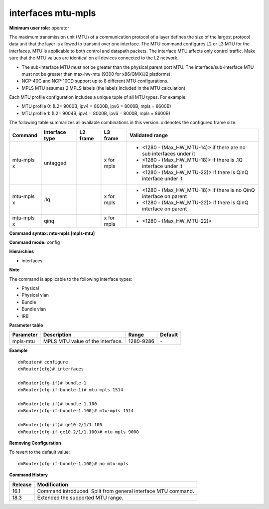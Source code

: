 interfaces mtu-mpls
-------------------

**Minimum user role:** operator

The maximum transmission unit (MTU) of a communication protocol of a layer defines the size of the largest protocol data unit that the layer is allowed to transmit over one interface. The MTU command configures L2 or L3 MTU for the interfaces. MTU is applicable to both control and datapath packets. The interface MTU affects only control traffic. Make sure that the MTU values are identical on all devices connected to the L2 network.

-	The sub-interface MTU must not be greater than the physical parent port MTU. The interface/sub-interface MTU must not be greater than max-hw-mtu (9300 for x86/QMX/J2 platforms).
-	NCP-40C and NCP-10CD support up to 8 different MTU configurations.
-	MPLS MTU assumes 2 MPLS labels (the labels included in the MTU calculation)

Each MTU profile configuration includes a unique tuple of all MTU types. For example:

-	MTU profile 0: (L2= 9000B, ipv4 = 8000B, ipv6 = 8000B, mpls = 8600B)
-	MTU profile 1: (L2= 9004B, ipv4 = 8000B, ipv6 = 8000B, mpls = 8600B)

The following table summarizes all available combinations in this version. x denotes the configured frame size.

+-------------+----------------+----------+--------------------------+---------------------------------------------------------------------+
| Command     | Interface type | L2 frame | L3 frame                 | Validated range                                                     |
+=============+================+==========+==========================+=====================================================================+
| mtu-mpls x  | untagged       |          | x for mpls               | -  <1280 - (Max_HW_MTU-14)> if there are no sub interfaces under it |
|             |                |          |                          |                                                                     |
|             |                |          |                          | -  <1280 - (Max_HW_MTU-18)> if there is .1Q interface under it      |
|             |                |          |                          |                                                                     |
|             |                |          |                          | -  <1280 - (Max_HW_MTU-22)> if there is QinQ interface under it     |
|             |                |          |                          |                                                                     |
|             |                |          |                          |                                                                     |
+-------------+----------------+----------+--------------------------+---------------------------------------------------------------------+
| mtu-mpls x  | .1q            |          | x for mpls               | -  <1280 - (Max_HW_MTU-18)> if there is no QinQ interface on parent |
|             |                |          |                          |                                                                     |
|             |                |          |                          | -  <1280 - (Max_HW_MTU-22)> if there is QinQ interface on parent    |
+-------------+----------------+----------+--------------------------+---------------------------------------------------------------------+
| mtu-mpls x  | qinq           |          | x for mpls               | -  <1280 - (Max_HW_MTU-22)>                                         |
|             |                |          |                          |                                                                     |
|             |                |          |                          |                                                                     |
+-------------+----------------+----------+--------------------------+---------------------------------------------------------------------+

**Command syntax: mtu-mpls [mpls-mtu]**

**Command mode:** config

**Hierarchies**

- interfaces

**Note**

The command is applicable to the following interface types:

- Physical
- Physical vlan
- Bundle
- Bundle vlan
- IRB

**Parameter table**

+-----------+----------------------------------+-----------+---------+
| Parameter | Description                      | Range     | Default |
+===========+==================================+===========+=========+
| mpls-mtu  | MPLS MTU value of the interface. | 1280-9286 | \-      |
+-----------+----------------------------------+-----------+---------+

**Example**
::

    dnRouter# configure
    dnRouter(cfg)# interfaces

    dnRouter(cfg-if)# bundle-1
    dnRouter(cfg-if-bundle-1)# mtu-mpls 1514

    dnRouter(cfg-if)# bundle-1.100
    dnRouter(cfg-if-bundle-1.100)# mtu-mpls 1514

    dnRouter(cfg-if)# ge10-2/1/1.100
    dnRouter(cfg-if-ge10-2/1/1.100)# mtu-mpls 9000


**Removing Configuration**

To revert to the default value:
::

    dnRouter(cfg-if-bundle-1.100)# no mtu-mpls

**Command History**

+---------+---------------------------------------------------------------+
| Release | Modification                                                  |
+=========+===============================================================+
| 16.1    | Command introduced. Split from general interface MTU command. |
+---------+---------------------------------------------------------------+
| 18.3    | Extended the supported MTU range.                             |
+---------+---------------------------------------------------------------+
